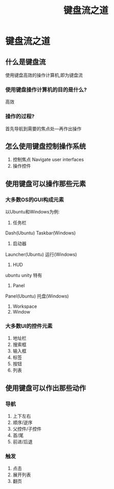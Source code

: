 #+TITLE: 键盘流之道
* 键盘流之道
** 什么是键盘流
   使用键盘高效的操作计算机,即为键盘流
*** 使用键盘操作计算机的目的是什么?
    高效
*** 操作的过程?
    首先导航到需要的焦点处---再作出操作
** 怎么使用键盘控制操作系统
1. 控制焦点 Navigate user interfaces
2. 操作控件
** 使用键盘可以操作那些元素
*** 大多数OS的GUI构成元素
   以Ubuntu和Windows为例:
1. 任务栏
Dash(Ubuntu)
Taskbar(Windows)
2. 启动器
Launcher(Ubuntu)
运行(Windows)
3. HUD
ubuntu unity 特有
4. Panel
Panel(Ubuntu)
托盘(Windows)
5. Workspace
6. Window
*** 大多数UI的控件元素
1. 地址栏
2. 搜索框
3. 输入框
4. 标签
5. 按钮
6. 列表
** 使用键盘可以作出那些动作
*** 导航
1. 上下左右
2. 顺序/逆序
3. 父控件/子控件
4. 首/尾
5. 前进/后退
*** 触发
1. 点击
2. 展开列表
3. 翻页
